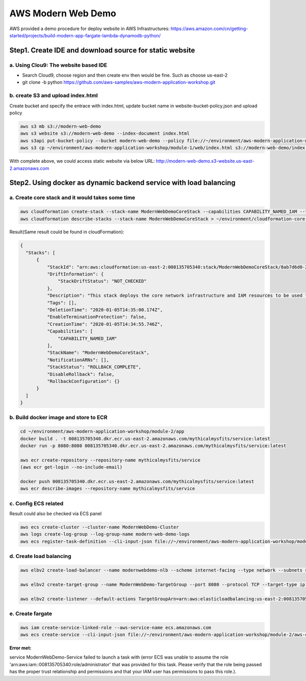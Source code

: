 AWS Modern Web Demo
==================================

AWS provided a demo procedure for deploy website in AWS Infrastructures:
https://aws.amazon.com/cn/getting-started/projects/build-modern-app-fargate-lambda-dynamodb-python/


Step1. Create IDE and download source for static website
-------------------------------------------------------------

a. Using **Clou9:** The website based IDE 
^^^^^^^^^^^^^^^^^^^^^^^^^^^^^^^^^^^^^^^^^^^^^^^^

- Search Cloud9, choose region and then create env then would be fine. Such as choose us-east-2
- git clone -b python https://github.com/aws-samples/aws-modern-application-workshop.git


b. create S3 and upload index.html
^^^^^^^^^^^^^^^^^^^^^^^^^^^^^^^^^^^^^^^^

Create bucket and specify the entrace with index.html, update bucket name in website-bucket-policy.json and upload policy

.. code-block:: bash
  
  aws s3 mb s3://modern-web-demo
  aws s3 website s3://modern-web-demo --index-document index.html
  aws s3api put-bucket-policy --bucket modern-web-demo --policy file://~/environment/aws-modern-application-workshop/module-1/aws-cli/website-bucket-policy.json
  aws s3 cp ~/environment/aws-modern-application-workshop/module-1/web/index.html s3://modern-web-demo/index.html 

With complete above, we could access static website via below URL:
http://modern-web-demo.s3-website.us-east-2.amazonaws.com


Step2. Using docker as dynamic backend service with load balancing
-----------------------------------------------------------------------------

a. Create core stack and it would takes some time
^^^^^^^^^^^^^^^^^^^^^^^^^^^^^^^^^^^^^^^^^^^^^^^^^^^^^^^^^^^^

.. code-block:: bash
  
  aws cloudformation create-stack --stack-name ModernWebDemoCoreStack --capabilities CAPABILITY_NAMED_IAM --template-body file://~/environment/aws-modern-application-workshop/module-2/cfn/core.yml
  aws cloudformation describe-stacks --stack-name ModernWebDemoCoreStack > ~/environment/cloudformation-core-output.json

Result(Same result could be found in cloudFormation):

.. code-block:: json
  
  {
    "Stacks": [
        {
            "StackId": "arn:aws:cloudformation:us-east-2:008135705340:stack/ModernWebDemoCoreStack/8ab7d6d0-2fc8-11ea-a7d2-062398501aa6", 
            "DriftInformation": {
                "StackDriftStatus": "NOT_CHECKED"
            }, 
            "Description": "This stack deploys the core network infrastructure and IAM resources to be used for a service hosted in Amazon ECS using AWS Fargate.", 
            "Tags": [], 
            "DeletionTime": "2020-01-05T14:35:00.174Z", 
            "EnableTerminationProtection": false, 
            "CreationTime": "2020-01-05T14:34:55.746Z", 
            "Capabilities": [
                "CAPABILITY_NAMED_IAM"
            ], 
            "StackName": "ModernWebDemoCoreStack", 
            "NotificationARNs": [], 
            "StackStatus": "ROLLBACK_COMPLETE", 
            "DisableRollback": false, 
            "RollbackConfiguration": {}
        }
    ]
  }

b. Build docker image and store to ECR
^^^^^^^^^^^^^^^^^^^^^^^^^^^^^^^^^^^^^^^^^^^^^^^^^^^^^^^^^^^^

.. code-block:: bash
  
  cd ~/environment/aws-modern-application-workshop/module-2/app
  docker build . -t 008135705340.dkr.ecr.us-east-2.amazonaws.com/mythicalmysfits/service:latest
  docker run -p 8080:8080 008135705340.dkr.ecr.us-east-2.amazonaws.com/mythicalmysfits/service:latest
  
  aws ecr create-repository --repository-name mythicalmysfits/service
  (aws ecr get-login --no-include-email)
  
  docker push 008135705340.dkr.ecr.us-east-2.amazonaws.com/mythicalmysfits/service:latest
  aws ecr describe-images --repository-name mythicalmysfits/service
  
  
c. Config ECS related
^^^^^^^^^^^^^^^^^^^^^^^^^^^^^^^^^^^^^^^^^^^^^^^^^^^^^^^^^^^^

Result could also be checked via ECS panel

.. code-block:: bash
  
  aws ecs create-cluster --cluster-name ModernWebDemo-Cluster
  aws logs create-log-group --log-group-name modern-web-demo-logs
  aws ecs register-task-definition --cli-input-json file://~/environment/aws-modern-application-workshop/module-2/aws-cli/task-definition.json

d. Create load balancing
^^^^^^^^^^^^^^^^^^^^^^^^^^^^^^^^^

.. code-block:: bash
  
  aws elbv2 create-load-balancer --name modernwebdemo-nlb --scheme internet-facing --type network --subnets subnet-04628f7c6d56ab10e subnet-06a50a66a2af679db > ~/environment/nlb-output.json
  
  aws elbv2 create-target-group --name ModernWebDemo-TargetGroup --port 8080 --protocol TCP --target-type ip --vpc-id vpc-0d4c7ebd06dea4470 --health-check-interval-seconds 10 --health-check-path / --health-check-protocol HTTP --healthy-threshold-count 3 --unhealthy-threshold-count 3 > ~/environment/target-group-output.json
  
  aws elbv2 create-listener --default-actions TargetGroupArn=arn:aws:elasticloadbalancing:us-east-2:008135705340:targetgroup/ModernWebDemo-TargetGroup/d9df1bbcabcb7fd6,Type=forward --load-balancer-arn arn:aws:elasticloadbalancing:us-east-2:008135705340:loadbalancer/net/modernwebdemo-nlb/7a06401da6aee431 --port 80 --protocol TCP

e. Create fargate
^^^^^^^^^^^^^^^^^^^^^^^^

.. code-block:: bash
  
  aws iam create-service-linked-role --aws-service-name ecs.amazonaws.com
  aws ecs create-service --cli-input-json file://~/environment/aws-modern-application-workshop/module-2/aws-cli/service-definition.json


**Error met:**

service ModernWebDemo-Service failed to launch a task with (error ECS was unable to assume the role 'arn:aws:iam::008135705340:role/administrator' that was provided for this task. Please verify that the role being passed has the proper trust relationship and permissions and that your IAM user has permissions to pass this role.).
